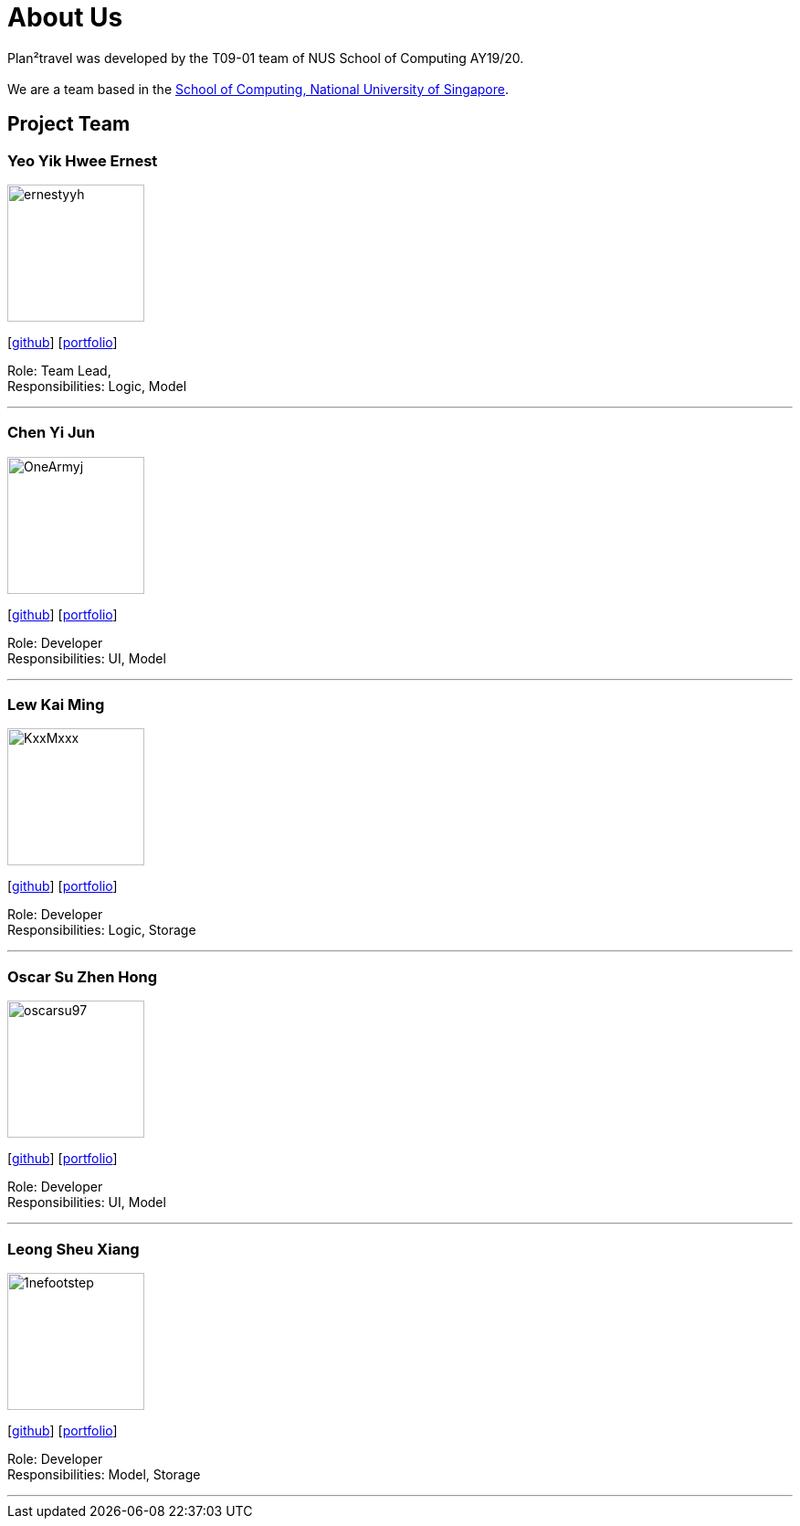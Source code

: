 = About Us
:site-section: AboutUs
:relfileprefix: team/
:imagesDir: images
:stylesDir: stylesheets

Plan²travel was developed by the T09-01 team of NUS School of Computing AY19/20. +
{empty} +
We are a team based in the http://www.comp.nus.edu.sg[School of Computing, National University of Singapore].

== Project Team

=== Yeo Yik Hwee Ernest
image::ernestyyh.png[width="150", align="left"]
{empty}[https://github.com/ernestyyh[github]] [<<ernestyyh#, portfolio>>]

Role: Team Lead,  +
Responsibilities: Logic, Model

'''

=== Chen Yi Jun
image::OneArmyj.png[width="150", align="left"]
{empty}[https://github.com/OneArmyj[github]] [<<OneArmyj#, portfolio>>]

Role: Developer +
Responsibilities: UI, Model

'''

=== Lew Kai Ming
image::KxxMxxx.png[width="150", align="left"]
{empty}[https://github.com/KxxMxxx[github]] [<<KxxMxxx#, portfolio>>]

Role: Developer +
Responsibilities: Logic, Storage

'''

=== Oscar Su Zhen Hong
image::oscarsu97.png[width="150", align="left"]
{empty}[https://github.com/oscarsu97[github]] [<<oscarsu97#, portfolio>>]

Role: Developer +
Responsibilities: UI, Model

'''

=== Leong Sheu Xiang
image::1nefootstep.png[width="150", align="left"]
{empty}[https://github.com/1nefootstep[github]] [<<1nefootstep#, portfolio>>]

Role: Developer +
Responsibilities: Model, Storage

'''
